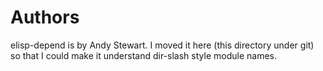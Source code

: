 * Authors

elisp-depend is by Andy Stewart.  I moved it here (this directory
under git) so that I could make it understand dir-slash style module
names.

